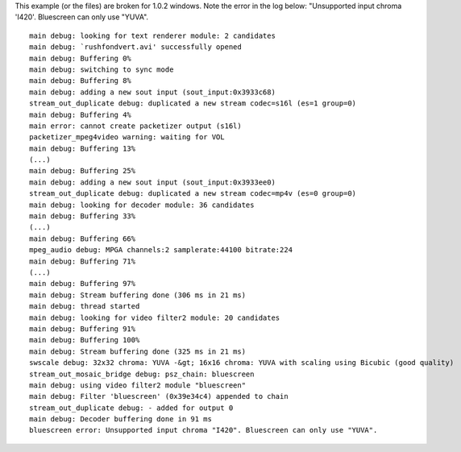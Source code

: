 This example (or the files) are broken for 1.0.2 windows. Note the error in the log below: "Unsupported input chroma 'I420'. Bluescreen can only use "YUVA".

::

   main debug: looking for text renderer module: 2 candidates
   main debug: `rushfondvert.avi' successfully opened
   main debug: Buffering 0%
   main debug: switching to sync mode
   main debug: Buffering 8%
   main debug: adding a new sout input (sout_input:0x3933c68)
   stream_out_duplicate debug: duplicated a new stream codec=s16l (es=1 group=0)
   main debug: Buffering 4%
   main error: cannot create packetizer output (s16l)
   packetizer_mpeg4video warning: waiting for VOL
   main debug: Buffering 13%
   (...)
   main debug: Buffering 25%
   main debug: adding a new sout input (sout_input:0x3933ee0)
   stream_out_duplicate debug: duplicated a new stream codec=mp4v (es=0 group=0)
   main debug: looking for decoder module: 36 candidates
   main debug: Buffering 33%
   (...)
   main debug: Buffering 66%
   mpeg_audio debug: MPGA channels:2 samplerate:44100 bitrate:224
   main debug: Buffering 71%
   (...)
   main debug: Buffering 97%
   main debug: Stream buffering done (306 ms in 21 ms)
   main debug: thread started
   main debug: looking for video filter2 module: 20 candidates
   main debug: Buffering 91%
   main debug: Buffering 100%
   main debug: Stream buffering done (325 ms in 21 ms)
   swscale debug: 32x32 chroma: YUVA -&gt; 16x16 chroma: YUVA with scaling using Bicubic (good quality)
   stream_out_mosaic_bridge debug: psz_chain: bluescreen
   main debug: using video filter2 module "bluescreen"
   main debug: Filter 'bluescreen' (0x39e34c4) appended to chain
   stream_out_duplicate debug: - added for output 0
   main debug: Decoder buffering done in 91 ms
   bluescreen error: Unsupported input chroma "I420". Bluescreen can only use "YUVA".
